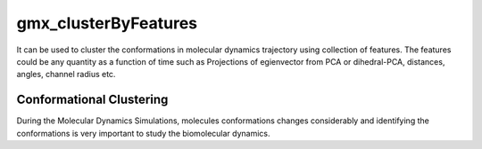 gmx_clusterByFeatures
=====================

It can be used to cluster the conformations in molecular dynamics trajectory using
collection of features. The features could be any quantity as a function of time
such as Projections of egienvector from PCA or dihedral-PCA, distances, angles,
channel radius etc.

Conformational Clustering
-------------------------
During the Molecular Dynamics Simulations, molecules conformations changes considerably
and identifying the conformations is very important to study the biomolecular dynamics.
 
